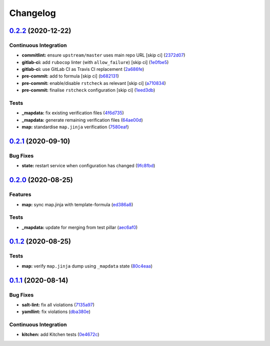 
Changelog
=========

`0.2.2 <https://github.com/saltstack-formulas/openntpd-formula/compare/v0.2.1...v0.2.2>`_ (2020-12-22)
----------------------------------------------------------------------------------------------------------

Continuous Integration
^^^^^^^^^^^^^^^^^^^^^^


* **commitlint:** ensure ``upstream/master`` uses main repo URL [skip ci] (\ `2372d07 <https://github.com/saltstack-formulas/openntpd-formula/commit/2372d07ba34c8d0eeaf2f53dc056a77e768f64e3>`_\ )
* **gitlab-ci:** add ``rubocop`` linter (with ``allow_failure``\ ) [skip ci] (\ `1e0fbe5 <https://github.com/saltstack-formulas/openntpd-formula/commit/1e0fbe57992ba7325332621983132e7bee304acc>`_\ )
* **gitlab-ci:** use GitLab CI as Travis CI replacement (\ `2a686fe <https://github.com/saltstack-formulas/openntpd-formula/commit/2a686fef9ab853731936cc09527766b2ac1455dc>`_\ )
* **pre-commit:** add to formula [skip ci] (\ `b682131 <https://github.com/saltstack-formulas/openntpd-formula/commit/b6821311395ed78c6f4106f52973e3d7c7e6e87a>`_\ )
* **pre-commit:** enable/disable ``rstcheck`` as relevant [skip ci] (\ `a710834 <https://github.com/saltstack-formulas/openntpd-formula/commit/a710834c01b24a938015320495c684d62b76e9d2>`_\ )
* **pre-commit:** finalise ``rstcheck`` configuration [skip ci] (\ `1eed3db <https://github.com/saltstack-formulas/openntpd-formula/commit/1eed3db0f4b7902d7c29b99a0246f16703e4eea4>`_\ )

Tests
^^^^^


* **_mapdata:** fix existing verification files (\ `4f6d735 <https://github.com/saltstack-formulas/openntpd-formula/commit/4f6d73509cd880379befe125d762eaf401756513>`_\ )
* **_mapdata:** generate remaining verification files (\ `64ae00d <https://github.com/saltstack-formulas/openntpd-formula/commit/64ae00d2fa97788ff618438ca70977e77dc620b8>`_\ )
* **map:** standardise ``map.jinja`` verification (\ `7580eaf <https://github.com/saltstack-formulas/openntpd-formula/commit/7580eaf0fba3bb57c524cf0b33dbbb1603e8e0d0>`_\ )

`0.2.1 <https://github.com/saltstack-formulas/openntpd-formula/compare/v0.2.0...v0.2.1>`_ (2020-09-10)
----------------------------------------------------------------------------------------------------------

Bug Fixes
^^^^^^^^^


* **state:** restart service when configuration has changed (\ `9fc8fbd <https://github.com/saltstack-formulas/openntpd-formula/commit/9fc8fbda597d4acb603997080643125725d8ef37>`_\ )

`0.2.0 <https://github.com/saltstack-formulas/openntpd-formula/compare/v0.1.2...v0.2.0>`_ (2020-08-25)
----------------------------------------------------------------------------------------------------------

Features
^^^^^^^^


* **map:** sync map.jinja with template-formula (\ `ed386a8 <https://github.com/saltstack-formulas/openntpd-formula/commit/ed386a83658feac22bdab86c5b5e802b29c30092>`_\ )

Tests
^^^^^


* **_mapdata:** update for merging from test pillar (\ `aec6af0 <https://github.com/saltstack-formulas/openntpd-formula/commit/aec6af0054b9b8fffc81c780849d6704461f7dfa>`_\ )

`0.1.2 <https://github.com/saltstack-formulas/openntpd-formula/compare/v0.1.1...v0.1.2>`_ (2020-08-25)
----------------------------------------------------------------------------------------------------------

Tests
^^^^^


* **map:** verify ``map.jinja`` dump using ``_mapdata`` state (\ `80c4eaa <https://github.com/saltstack-formulas/openntpd-formula/commit/80c4eaa9b083be33790374cc24af5f759809e88b>`_\ )

`0.1.1 <https://github.com/saltstack-formulas/openntpd-formula/compare/v0.1.0...v0.1.1>`_ (2020-08-14)
----------------------------------------------------------------------------------------------------------

Bug Fixes
^^^^^^^^^


* **salt-lint:** fix all violations (\ `7135a97 <https://github.com/saltstack-formulas/openntpd-formula/commit/7135a975d14674eb056e10401f1db461782a3060>`_\ )
* **yamllint:** fix violations (\ `dba380e <https://github.com/saltstack-formulas/openntpd-formula/commit/dba380e7ceaa18a56078f656dbe8a619bb5964f9>`_\ )

Continuous Integration
^^^^^^^^^^^^^^^^^^^^^^


* **kitchen:** add Kitchen tests (\ `0e4672c <https://github.com/saltstack-formulas/openntpd-formula/commit/0e4672cf7508847c5a6a20169a320d5d3393e729>`_\ )
